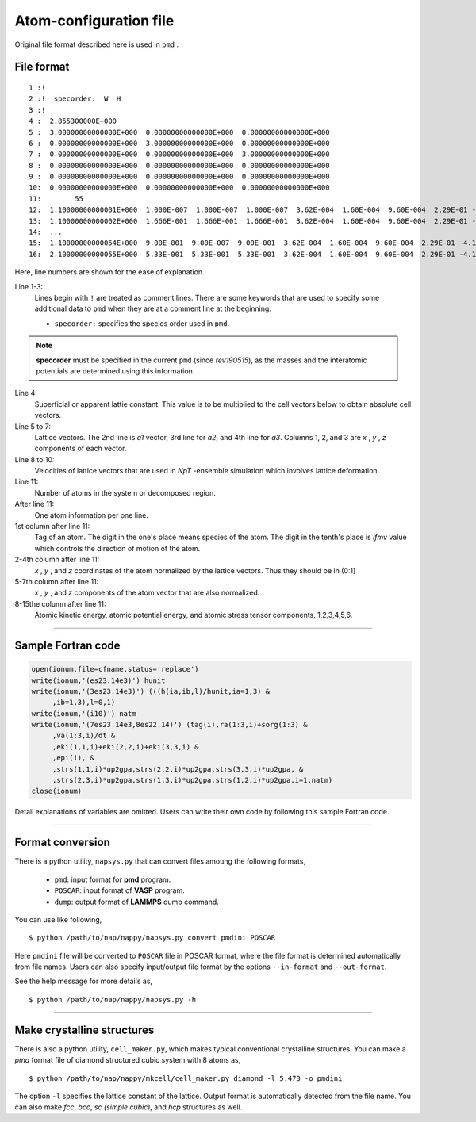 .. _pmd-file:

===========================
Atom-configuration file
===========================
Original file format described here is used in ``pmd`` .


File format
====================

::

   1 :!
   2 :!  specorder:  W  H
   3 :!    
   4 :  2.855300000E+000
   5 :  3.00000000000000E+000  0.00000000000000E+000  0.00000000000000E+000
   6 :  0.00000000000000E+000  3.00000000000000E+000  0.00000000000000E+000
   7 :  0.00000000000000E+000  0.00000000000000E+000  3.00000000000000E+000
   8 :  0.00000000000000E+000  0.00000000000000E+000  0.00000000000000E+000
   9 :  0.00000000000000E+000  0.00000000000000E+000  0.00000000000000E+000
   10:  0.00000000000000E+000  0.00000000000000E+000  0.00000000000000E+000
   11:        55
   12:  1.10000000000001E+000  1.000E-007  1.000E-007  1.000E-007  3.62E-004  1.60E-004  9.60E-004  2.29E-01 -4.12E+00 -4.70E-03 -3.82E-15 -5.34E-15 -5.34E-15 -4.70E-03 -7.47E-05
   13:  1.10000000000002E+000  1.666E-001  1.666E-001  1.666E-001  3.62E-004  1.60E-004  9.60E-004  2.29E-01 -4.12E+00 -4.70E-03 -3.82E-15 -5.34E-15 -5.34E-15 -4.70E-03 -7.47E-05
   14:  ...
   15:  1.10000000000054E+000  9.00E-001  9.00E-007  9.00E-001  3.62E-004  1.60E-004  9.60E-004  2.29E-01 -4.12E+00 -4.70E-03 -3.82E-15 -5.34E-15 -5.34E-15 -4.70E-03 -7.47E-05
   16:  2.10000000000055E+000  5.33E-001  5.33E-001  5.33E-001  3.62E-004  1.60E-004  9.60E-004  2.29E-01 -4.12E+00 -4.70E-03 -3.82E-15 -5.34E-15 -5.34E-15 -4.70E-03 -7.47E-05

Here, line numbers are shown for the ease of explanation.

Line 1-3:
  Lines begin with ``!`` are treated as comment lines.
  There are some keywords that are used to specify some additional data to ``pmd`` when they are at a comment line at the beginning.

  - ``specorder:`` specifies the species order used in ``pmd``.

.. note::

   **specorder** must be specified in the current ``pmd`` (since *rev190515*), as the masses and the interatomic potentials are determined using this information.

Line 4:
  Superficial or apparent lattie constant. This value is to be multiplied to the cell vectors below to obtain absolute cell vectors.

Line 5 to 7:
  Lattice vectors. The 2nd line is *a1* vector, 3rd line for *a2*, and 4th line for *a3*.
  Columns 1, 2, and 3 are *x* , *y* , *z* components of each vector.

Line 8 to 10:
  Velocities of lattice vectors that are used in *NpT* -ensemble simulation which involves lattice deformation. 

Line 11:
  Number of atoms in the system or decomposed region.

After line 11:
  One atom information per one line.

1st column after line 11:
  Tag of an atom. The digit in the one's place means species of the atom.
  The digit in the tenth's place is *ifmv* value which controls the direction of motion of the atom.

2-4th column after line 11:
  *x* , *y* , and *z* coordinates of the atom normalized by the lattice vectors. Thus they should be in (0:1]

5-7th column after line 11:
  *x* , *y* , and *z* components of the atom vector that are also normalized.

8-15the column after line 11:
  Atomic kinetic energy, atomic potential energy, and atomic stress tensor components, 1,2,3,4,5,6.

----------------

Sample Fortran code
==============================

.. code-block:: fortran

   open(ionum,file=cfname,status='replace')
   write(ionum,'(es23.14e3)') hunit
   write(ionum,'(3es23.14e3)') (((h(ia,ib,l)/hunit,ia=1,3) &
        ,ib=1,3),l=0,1)
   write(ionum,'(i10)') natm
   write(ionum,'(7es23.14e3,8es22.14)') (tag(i),ra(1:3,i)+sorg(1:3) &
        ,va(1:3,i)/dt &
        ,eki(1,1,i)+eki(2,2,i)+eki(3,3,i) &
        ,epi(i), &
        ,strs(1,1,i)*up2gpa,strs(2,2,i)*up2gpa,strs(3,3,i)*up2gpa, &
        ,strs(2,3,i)*up2gpa,strs(1,3,i)*up2gpa,strs(1,2,i)*up2gpa,i=1,natm)
   close(ionum)

Detail explanations of variables are omitted.
Users can write their own code by following this sample Fortran code.


------------

.. _format_conversion:

Format conversion
===================

There is a python utility, ``napsys.py`` that can convert files amoung the following formats,

  - ``pmd``: input format for **pmd** program.
  - ``POSCAR``: input format of **VASP** program.
  - ``dump``: output format of **LAMMPS** dump command.

You can use like following,
::

  $ python /path/to/nap/nappy/napsys.py convert pmdini POSCAR

Here ``pmdini`` file will be converted to ``POSCAR`` file in POSCAR format, where the file format is determined automatically from file names. Users can also specify input/output file format by the options ``--in-format`` and ``--out-format``.

See the help message for more details as,
::

  $ python /path/to/nap/nappy/napsys.py -h


---------------

.. _cell_maker:

Make crystalline structures
==============================

There is also a python utility, ``cell_maker.py``, which makes typical conventional crystalline structures.
You can make a *pmd* format file of diamond structured cubic system with 8 atoms as,
::

  $ python /path/to/nap/nappy/mkcell/cell_maker.py diamond -l 5.473 -o pmdini

The option ``-l`` specifies the lattice constant of the lattice.
Output format is automatically detected from the file name.
You can also make *fcc*, *bcc*, *sc (simple cubic)*, and *hcp* structures as well.


